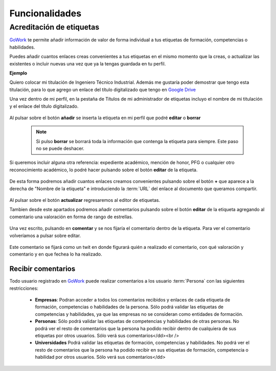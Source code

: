 .. _GoWork: http://gowork.es
.. _Google Drive: https://drive.google.com

Funcionalidades
===============

Acreditación de etiquetas
-------------------------

`GoWork`_ te permite añadir información de valor de forma individual a tus etiquetas de formación, competencias o habilidades.

Puedes añadir cuantos enlaces creas convenientes a tus etiquetas en el mismo momento que la creas, o actualizar las existentes o incluir nuevas una vez que ya la tengas guardada en tu perfil.

**Ejemplo**

Quiero colocar mi titulación de Ingeniero Técnico Industrial. Además me gustaría poder demostrar que tengo esta titulación, para lo que agrego un enlace del título digitalizado que tengo en `Google Drive`_

Una vez dentro de mi perfil, en la pestaña de Títulos de mi administrador de etiquetas incluyo el nombre de mi titulación y el enlace del título digitalizado.

	.. image:: img/e1.png
		:align: center
		:alt: Carga información a mi etiqueta de formación
	
Al pulsar sobre el botón **añadir** se inserta la etiqueta en mi perfil que podré **editar** o **borrar**

 .. note:: 	Si pulso **borrar** se borrará toda la información que contenga la etiqueta para siempre. Este paso no se puede deshacer.
 
Si queremos incluir alguna otra referencia: expediente académico, mención de honor, PFG o cualquier otro reconocimiento académico, lo podré hacer pulsando sobre el botón **editar** de la etiqueta.
 
	.. image:: img/e1-1.png
		:align: center
		:alt: Etiqueta de formación cargada
 
De esta forma podremos añadir cuantos enlaces creamos convenientes pulsando sobre el botón **+** que aparece a la derecha de "Nombre de la etiqueta" e introduciendo la :term:`URL` del enlace al documento que queramos compartir.
 
	.. image:: img/e1-2.png
		:align: center
		:alt: Editar etiqueta de formación
	
Al pulsar sobre el botón **actualizar** regresaremos al editor de etiquetas.

Tambien desde este apartados podremos añadir comentarios pulsando sobre el botón **editar** de la etiqueta agregando al comentario una valoración en forma de rango de estrellas.
 
	.. image:: img/e1-3.png
		:align: center
		:alt: Añadir comentario a la etiqueta de formación
	
Una vez escrito, pulsando en **comentar** y se nos fijaría el comentario dentro de la etiqueta. Para ver el comentario volveríamos a pulsar sobre editar.

	.. image:: img/e1-4.png
		:align: center
		:alt: Comentario añadido en la etiqueta de formación

Este comentario se fijará como un twit en donde figurará quién a realizado el comentario, con qué valoración y comentario y en que fechea lo ha realizado.

Recibir comentarios
^^^^^^^^^^^^^^^^^^^

Todo usuario registrado en `GoWork`_ puede realizar comentarios a los usuario :term:`Persona` con las siguientes restricciones:

 * **Empresas**: Podran acceder a todos los comentarios recibidos y enlaces de cada etiqueta
   de formación, competencias o habilidades de la persona.
   Sólo podrá validar las etiquetas de competencias y habilidades, ya que las empresas no se consideran como entidades de formación.
 * **Personas**: Sólo podrá validar las etiquetas de competencias y habilidades de otras
   personas.
   No podrá ver el resto de comentarios que la persona ha podido recibir dentro de cualquiera de sus etiquetas por otros usuarios. Sólo verá sus comentarios</dd><br />
 * **Universidades** Podrá validar las etiquetas de formación, competencias y habilidades.
   No podrá ver el resto de comentarios que la persona ha podido recibir en sus etiquetas de formación, competencia o habilidad por otros usuarios. Sólo verá sus comentarios</dd>

